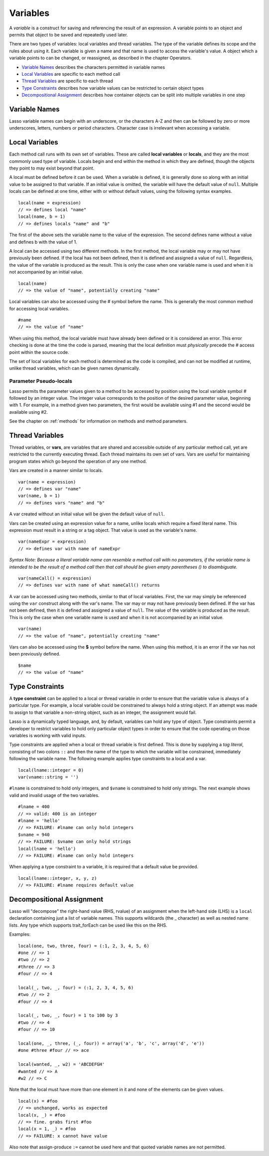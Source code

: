 .. _variables:
.. http://www.lassosoft.com/Language-Guide-Variables

*********
Variables
*********

A *variable* is a construct for saving and referencing the result of an
expression. A variable points to an object and permits that object to be
saved and repeatedly used later.

There are two types of variables: local variables and thread variables.
The type of the variable defines its scope and the rules about using it.
Each variable is given a name and that name is used to access the
variable's value. A object which a variable points to can be changed, or
reassigned, as described in the chapter Operators.

-  `Variable Names`_ describes the characters permitted in variable
   names
-  `Local Variables`_ are specific to each method call
-  `Thread Variables`_ are specific to each thread
-  `Type Constraints`_ describes how variable values can be restricted
   to certain object types
-  `Decompositional Assignment`_ describes how container objects can be
   split into multiple variables in one step

Variable Names
==============

Lasso variable names can begin with an underscore, or the characters A-Z
and then can be followed by zero or more underscores, letters, numbers
or period characters. Character case is irrelevant when accessing a
variable.

Local Variables
===============

Each method call runs with its own set of variables. These are called
**local variables** or **locals**, and they are the most commonly used
type of variable. Locals begin and end within the method in which they
are defined, though the objects they point to may exist beyond that
point.

A local must be defined before it can be used. When a variable is
defined, it is generally done so along with an initial value to be
assigned to that variable. If an initial value is omitted, the variable
will have the default value of ``null``. Multiple locals can be defined at
one time, either with or without default values, using the following
syntax examples.

::

   local(name = expression)
   // => defines local "name"
   local(name, b = 1)
   // => defines locals "name" and "b"

The first of the above sets the variable name to the value of the
expression. The second defines name without a value and defines b with
the value of 1.

A local can be accessed using two different methods. In the first
method, the local variable may or may not have previously been defined.
If the local has not been defined, then it is defined and assigned a
value of ``null``. Regardless, the value of the variable is produced as the
result. This is only the case when one variable name is used and when it
is not accompanied by an initial value.

::

   local(name)
   // => the value of "name", potentially creating "name"

Local variables can also be accessed using the # symbol before the name.
This is generally the most common method for accessing local variables.

::

   #name
   // => the value of "name"

When using this method, the local variable must have already been
defined or it is considered an error. This error checking is done at the
time the code is parsed, meaning that the local definition must
*physically* precede the # access point within the source code.

The set of local variables for each method is determined as the code is
compiled, and can not be modified at runtime, unlike thread variables,
which can be given names dynamically.

Parameter Pseudo-locals
-----------------------

Lasso permits the parameter values given to a method to be accessed by
position using the local variable symbol # followed by an integer value.
The integer value corresponds to the position of the desired parameter
value, beginning with 1. For example, in a method given two parameters,
the first would be available using #1 and the second would be available
using #2.

See the chapter on :ref:`methods` for information on methods and method
parameters.

Thread Variables
================

Thread variables, or **vars**, are variables that are shared and
accessible outside of any particular method call, yet are restricted to
the currently executing thread. Each thread maintains its own set of
vars. Vars are useful for maintaining program states which go beyond the
operation of any one method.

Vars are created in a manner similar to locals.

::

   var(name = expression)
   // => defines var "name"
   var(name, b = 1)
   // => defines vars "name" and "b"

A var created without an initial value will be given the default value
of ``null``.

Vars can be created using an expression value for a name, unlike locals
which require a fixed literal name. This expression must result in a
string or a tag object. That value is used as the variable's name.

::

   var(nameExpr = expression)
   // => defines var with name of nameExpr

*Syntax Note: Because a literal variable name can resemble a method call
with no parameters, if the variable name is intended to be the result of
a method call then that call should be given empty parentheses () to
disambiguate.*

::

   var(nameCall() = expression)
   // => defines var with name of what nameCall() returns

A var can be accessed using two methods, similar to that of local
variables. First, the var may simply be referenced using the
``var`` construct along with the var's name. The var may or may not
have previously been defined. If the var has not been defined, then it
is defined and assigned a value of ``null``. The value of the variable is
produced as the result. This is only the case when one variable name is
used and when it is not accompanied by an initial value.

::

   var(name)
   // => the value of "name", potentially creating "name"

Vars can also be accessed using the **$** symbol before the name. When
using this method, it is an error if the var has not been previously
defined.

::

   $name
   // => the value of "name"

Type Constraints
================

A **type constraint** can be applied to a local or thread variable in
order to ensure that the variable value is always of a particular type.
For example, a local variable could be constrained to always hold a
string object. If an attempt was made to assign to that variable a
non-string object, such as an integer, the assignment would fail.

Lasso is a dynamically typed language, and, by default, variables can
hold any type of object. Type constraints permit a developer to restrict
variables to hold only particular object types in order to ensure that
the code operating on those variables is working with valid inputs.

Type constraints are applied when a local or thread variable is first
defined. This is done by supplying a *tag literal*, consisting of two
colons ``::`` and then the name of the type to which the variable will be
constrained, immediately following the variable name. The following
example applies type constraints to a local and a var.

::

   local(lname::integer = 0)
   var(vname::string = '')

``#lname`` is constrained to hold only integers, and ``$vname`` is
constrained to hold only strings. The next example shows valid and
invalid usage of the two variables.

::

   #lname = 400
   // => valid: 400 is an integer
   #lname = 'hello'
   // => FAILURE: #lname can only hold integers
   $vname = 940
   // => FAILURE: $vname can only hold strings
   local(lname = 'hello')
   // => FAILURE: #lname can only hold integers

When applying a type constraint to a variable, it is required that a
default value be provided.

::

   local(lname::integer, x, y, z)
   // => FAILURE: #lname requires default value

Decompositional Assignment
==========================

Lasso will "decompose" the right-hand value (RHS, rvalue) of an
assignment when the left-hand side (LHS) is a ``local`` declaration
containing just a list of variable names. This supports wildcards (the
_ character) as well as nested name lists. Any type which supports
trait_forEach can be used like this on the RHS.

Examples:

::

   local(one, two, three, four) = (:1, 2, 3, 4, 5, 6)
   #one // => 1
   #two // => 2
   #three // => 3
   #four // => 4

   local(_, two, _, four) = (:1, 2, 3, 4, 5, 6)
   #two // => 2
   #four // => 4

   local(_, two, _, four) = 1 to 100 by 3
   #two // => 4
   #four // => 10

   local(one, _, three, (_, four)) = array('a', 'b', 'c', array('d', 'e'))
   #one #three #four // => ace

   local(wanted, _, w2) = 'ABCDEFGH'
   #wanted // => A
   #w2 // => C

Note that the local must have more than one element in it and none of
the elements can be given values.

::

   local(x) = #foo
   // => unchanged, works as expected
   local(x, _) = #foo
   // => fine. grabs first #foo
   local(x = 1, _) = #foo
   // => FAILURE: x cannot have value

Also note that assign-produce ``:=`` cannot be used here and that quoted
variable names are not permitted.
